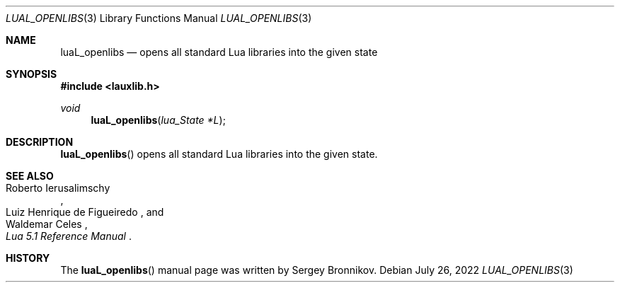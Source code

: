 .Dd $Mdocdate: July 26 2022 $
.Dt LUAL_OPENLIBS 3
.Os
.Sh NAME
.Nm luaL_openlibs
.Nd opens all standard Lua libraries into the given state
.Sh SYNOPSIS
.In lauxlib.h
.Ft void
.Fn luaL_openlibs "lua_State *L"
.Sh DESCRIPTION
.Fn luaL_openlibs
opens all standard Lua libraries into the given state.
.Sh SEE ALSO
.Rs
.%A Roberto Ierusalimschy
.%A Luiz Henrique de Figueiredo
.%A Waldemar Celes
.%T Lua 5.1 Reference Manual
.Re
.Sh HISTORY
The
.Fn luaL_openlibs
manual page was written by Sergey Bronnikov.
